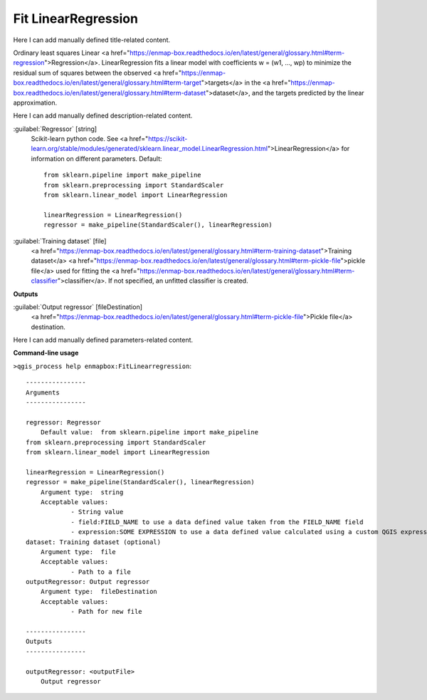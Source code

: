 ..
  ## AUTOGENERATED START TITLE

.. _Fit LinearRegression:

Fit LinearRegression
********************


..
  ## AUTOGENERATED END TITLE

Here I can add manually defined title-related content.

..
  ## AUTOGENERATED START DESCRIPTION

Ordinary least squares Linear <a href="https://enmap-box.readthedocs.io/en/latest/general/glossary.html#term-regression">Regression</a>.
LinearRegression fits a linear model with coefficients w = (w1, ..., wp) to minimize the residual sum of squares between the observed <a href="https://enmap-box.readthedocs.io/en/latest/general/glossary.html#term-target">targets</a> in the <a href="https://enmap-box.readthedocs.io/en/latest/general/glossary.html#term-dataset">dataset</a>, and the targets predicted by the linear approximation.

..
  ## AUTOGENERATED END DESCRIPTION

Here I can add manually defined description-related content.

..
  ## AUTOGENERATED START PARAMETERS


:guilabel:`Regressor` [string]
    Scikit-learn python code. See <a href="https://scikit-learn.org/stable/modules/generated/sklearn.linear_model.LinearRegression.html">LinearRegression</a> for information on different parameters.
    Default::

        from sklearn.pipeline import make_pipeline
        from sklearn.preprocessing import StandardScaler
        from sklearn.linear_model import LinearRegression
        
        linearRegression = LinearRegression()
        regressor = make_pipeline(StandardScaler(), linearRegression)

:guilabel:`Training dataset` [file]
    <a href="https://enmap-box.readthedocs.io/en/latest/general/glossary.html#term-training-dataset">Training dataset</a> <a href="https://enmap-box.readthedocs.io/en/latest/general/glossary.html#term-pickle-file">pickle file</a> used for fitting the <a href="https://enmap-box.readthedocs.io/en/latest/general/glossary.html#term-classifier">classifier</a>. If not specified, an unfitted classifier is created.
**Outputs**


:guilabel:`Output regressor` [fileDestination]
    <a href="https://enmap-box.readthedocs.io/en/latest/general/glossary.html#term-pickle-file">Pickle file</a> destination.


..
  ## AUTOGENERATED END PARAMETERS

Here I can add manually defined parameters-related content.

..
  ## AUTOGENERATED START COMMAND USAGE

**Command-line usage**

``>qgis_process help enmapbox:FitLinearregression``::

    ----------------
    Arguments
    ----------------
    
    regressor: Regressor
    	Default value:	from sklearn.pipeline import make_pipeline
    from sklearn.preprocessing import StandardScaler
    from sklearn.linear_model import LinearRegression
    
    linearRegression = LinearRegression()
    regressor = make_pipeline(StandardScaler(), linearRegression)
    	Argument type:	string
    	Acceptable values:
    		- String value
    		- field:FIELD_NAME to use a data defined value taken from the FIELD_NAME field
    		- expression:SOME EXPRESSION to use a data defined value calculated using a custom QGIS expression
    dataset: Training dataset (optional)
    	Argument type:	file
    	Acceptable values:
    		- Path to a file
    outputRegressor: Output regressor
    	Argument type:	fileDestination
    	Acceptable values:
    		- Path for new file
    
    ----------------
    Outputs
    ----------------
    
    outputRegressor: <outputFile>
    	Output regressor
    
    

..
  ## AUTOGENERATED END COMMAND USAGE
